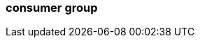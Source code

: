 === consumer group
:term-name: consumer group
:hover-text: A set of consumers that cooperate to read data for better scalability. As group members arrive and leave, partitions are re-assigned so each member receives a proportional share.